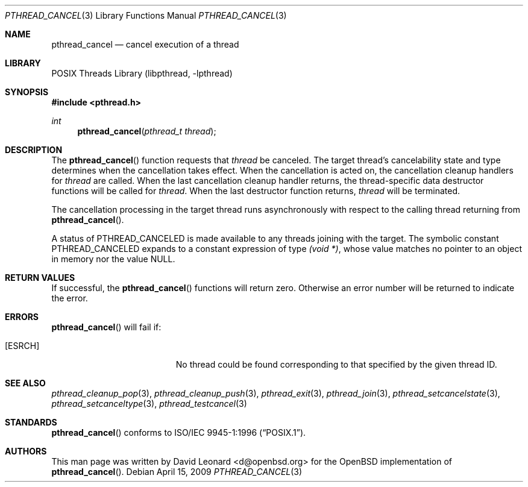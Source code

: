 .\" $FreeBSD: src/lib/libc_r/man/pthread_cancel.3,v 1.3.2.4 2001/12/17 10:08:26 ru Exp $
.\" $DragonFly: src/lib/libc_r/man/pthread_cancel.3,v 1.2 2003/06/17 04:26:47 dillon Exp $
.Dd April 15, 2009
.Dt PTHREAD_CANCEL 3
.Os
.Sh NAME
.Nm pthread_cancel
.Nd cancel execution of a thread
.Sh LIBRARY
.Lb libpthread
.Sh SYNOPSIS
.In pthread.h
.Ft int
.Fn pthread_cancel "pthread_t thread"
.Sh DESCRIPTION
The
.Fn pthread_cancel
function requests that
.Fa thread
be canceled.
The target thread's cancelability state and type determines
when the cancellation takes effect.
When the cancellation is acted on,
the cancellation cleanup handlers for
.Fa thread
are called.
When the last cancellation cleanup handler returns,
the thread-specific data destructor functions will be called for
.Fa thread .
When the last destructor function returns,
.Fa thread
will be terminated.
.Pp
The cancellation processing in the target thread runs asynchronously with
respect to the calling thread returning from
.Fn pthread_cancel .
.Pp
A status of
.Dv PTHREAD_CANCELED
is made available to any threads joining with the target.
The symbolic
constant
.Dv PTHREAD_CANCELED
expands to a constant expression of type
.Ft "(void *)" ,
whose value matches no pointer to an object in memory nor the value
.Dv NULL .
.Sh RETURN VALUES
If successful,  the
.Fn pthread_cancel
functions will return zero.
Otherwise an error number will be returned to
indicate the error.
.Sh ERRORS
.Fn pthread_cancel
will fail if:
.Bl -tag -width Er
.It Bq Er ESRCH
No thread could be found corresponding to that specified by the given
thread ID.
.El
.Sh SEE ALSO
.Xr pthread_cleanup_pop 3 ,
.Xr pthread_cleanup_push 3 ,
.Xr pthread_exit 3 ,
.Xr pthread_join 3 ,
.Xr pthread_setcancelstate 3 ,
.Xr pthread_setcanceltype 3 ,
.Xr pthread_testcancel 3
.Sh STANDARDS
.Fn pthread_cancel
conforms to
.St -p1003.1-96 .
.Sh AUTHORS
This man page was written by
.An David Leonard Aq d@openbsd.org
for the
.Ox
implementation of
.Fn pthread_cancel .
